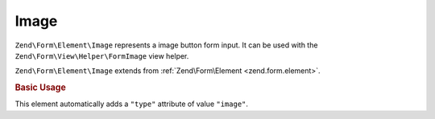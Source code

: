 .. _zend.form.element.image:

Image
^^^^^

``Zend\Form\Element\Image`` represents a image button form input.
It can be used with the ``Zend\Form\View\Helper\FormImage`` view helper.

``Zend\Form\Element\Image`` extends from :ref:`Zend\Form\Element <zend.form.element>`.

.. _zend.form.element.image.usage:

.. rubric:: Basic Usage

This element automatically adds a ``"type"`` attribute of value ``"image"``.

.. code-block:: php
   :linenos:

   use Zend\Form\Element;
   use Zend\Form\Form;

   $image = new Element\Image('my-image');
   $image->setAttribute('src', 'http://my.image.url'); // Src attribute is required

   $form = new Form('my-form');
   $form->add($image);
